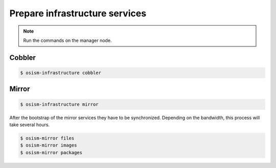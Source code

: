 ===============================
Prepare infrastructure services
===============================

.. note:: Run the commands on the manager node.

Cobbler
=======

.. code-block:: shell

   $ osism-infrastructure cobbler

Mirror
======

.. code-block:: shell

   $ osism-infrastructure mirror

After the bootstrap of the mirror services they have to be synchronized. Depending on the bandwidth, this process will take several hours.

.. code-block:: shell

   $ osism-mirror files
   $ osism-mirror images
   $ osism-mirror packages

